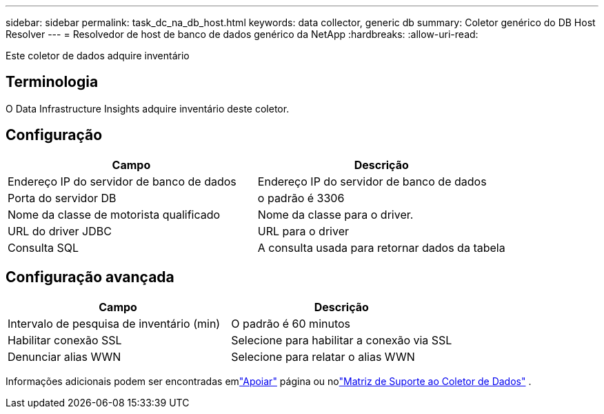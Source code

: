 ---
sidebar: sidebar 
permalink: task_dc_na_db_host.html 
keywords: data collector, generic db 
summary: Coletor genérico do DB Host Resolver 
---
= Resolvedor de host de banco de dados genérico da NetApp
:hardbreaks:
:allow-uri-read: 


[role="lead"]
Este coletor de dados adquire inventário



== Terminologia

O Data Infrastructure Insights adquire inventário deste coletor.



== Configuração

[cols="2*"]
|===
| Campo | Descrição 


| Endereço IP do servidor de banco de dados | Endereço IP do servidor de banco de dados 


| Porta do servidor DB | o padrão é 3306 


| Nome da classe de motorista qualificado | Nome da classe para o driver. 


| URL do driver JDBC | URL para o driver 


| Consulta SQL | A consulta usada para retornar dados da tabela 
|===


== Configuração avançada

[cols="2*"]
|===
| Campo | Descrição 


| Intervalo de pesquisa de inventário (min) | O padrão é 60 minutos 


| Habilitar conexão SSL | Selecione para habilitar a conexão via SSL 


| Denunciar alias WWN | Selecione para relatar o alias WWN 
|===
Informações adicionais podem ser encontradas emlink:concept_requesting_support.html["Apoiar"] página ou nolink:reference_data_collector_support_matrix.html["Matriz de Suporte ao Coletor de Dados"] .
